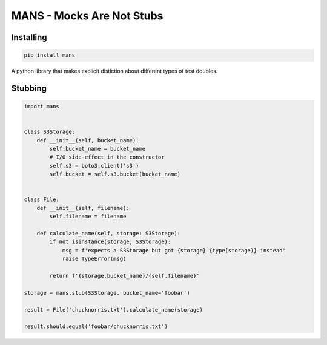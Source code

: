 MANS - Mocks Are Not Stubs
==========================


Installing
----------


.. code:: bash

   pip install mans


A python library that makes explicit distiction about different types
of test doubles.

Stubbing
--------


.. code:: python


   import mans


   class S3Storage:
       def __init__(self, bucket_name):
           self.bucket_name = bucket_name
           # I/O side-effect in the constructor
           self.s3 = boto3.client('s3')
           self.bucket = self.s3.bucket(bucket_name)


   class File:
       def __init__(self, filename):
           self.filename = filename

       def calculate_name(self, storage: S3Storage):
           if not isinstance(storage, S3Storage):
               msg = f'expects a S3Storage but got {storage} {type(storage)} instead'
               raise TypeError(msg)

           return f'{storage.bucket_name}/{self.filename}'

   storage = mans.stub(S3Storage, bucket_name='foobar')

   result = File('chucknorris.txt').calculate_name(storage)

   result.should.equal('foobar/chucknorris.txt')
